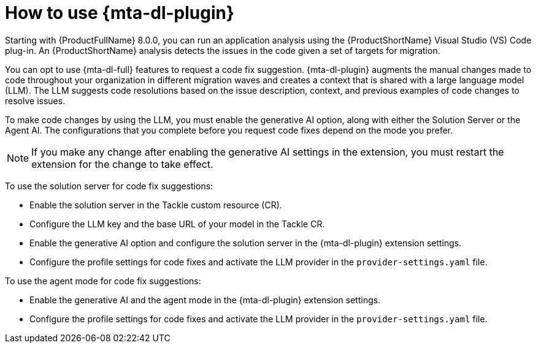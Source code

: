 :_newdoc-version: 2.15.0
:_template-generated: 2024-2-21

:_mod-docs-content-type: CONCEPT

[id="how-to-use-developer-lightspeed_{context}"]
= How to use {mta-dl-plugin}

[role="_abstract"]
Starting with {ProductFullName} 8.0.0, you can run an application analysis using the {ProductShortName} Visual Studio (VS) Code plug-in. An {ProductShortName} analysis detects the issues in the code given a set of targets for migration. 

You can opt to use {mta-dl-full} features to request a code fix suggestion. {mta-dl-plugin} augments the manual changes made to code throughout your organization in different migration waves and creates a context that is shared with a large language model (LLM). The LLM suggests code resolutions based on the issue description, context, and previous examples of code changes to resolve issues. 

To make code changes by using the LLM, you must enable the generative AI option, along with either the Solution Server or the Agent AI. The configurations that you complete before you request code fixes depend on the mode you prefer.

[NOTE]
====
If you make any change after enabling the generative AI settings in the extension, you must restart the extension for the change to take effect.
====

To use the solution server for code fix suggestions:

* Enable the solution server in the Tackle custom resource (CR). 

* Configure the LLM key and the base URL of your model in the Tackle CR.

* Enable the generative AI option and configure the solution server in the {mta-dl-plugin} extension settings.

* Configure the profile settings for code fixes and activate the LLM provider in the `provider-settings.yaml` file. 

To use the agent mode for code fix suggestions:

* Enable the generative AI and the agent mode in the {mta-dl-plugin} extension settings.

* Configure the profile settings for code fixes and activate the LLM provider in the `provider-settings.yaml` file. 